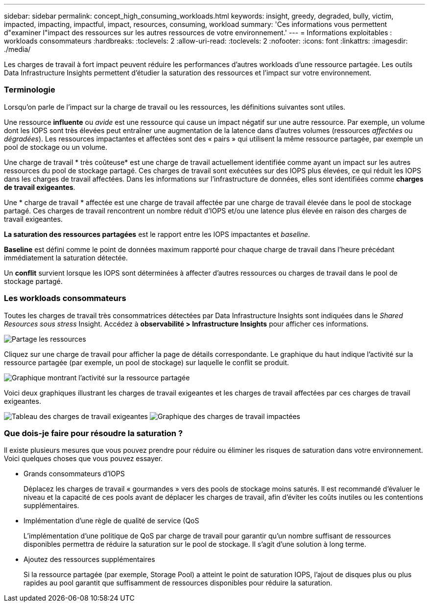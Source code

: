 ---
sidebar: sidebar 
permalink: concept_high_consuming_workloads.html 
keywords: insight, greedy, degraded, bully, victim, impacted, impacting, impactful, impact, resources, consuming, workload 
summary: 'Ces informations vous permettent d"examiner l"impact des ressources sur les autres ressources de votre environnement.' 
---
= Informations exploitables : workloads consommateurs
:hardbreaks:
:toclevels: 2
:allow-uri-read: 
:toclevels: 2
:nofooter: 
:icons: font
:linkattrs: 
:imagesdir: ./media/


[role="lead"]
Les charges de travail à fort impact peuvent réduire les performances d'autres workloads d'une ressource partagée. Les outils Data Infrastructure Insights permettent d'étudier la saturation des ressources et l'impact sur votre environnement.



=== Terminologie

Lorsqu'on parle de l'impact sur la charge de travail ou les ressources, les définitions suivantes sont utiles.

Une ressource *influente* ou _avide_ est une ressource qui cause un impact négatif sur une autre ressource. Par exemple, un volume dont les IOPS sont très élevées peut entraîner une augmentation de la latence dans d'autres volumes (ressources _affectées_ ou _dégradées_). Les ressources impactantes et affectées sont des « pairs » qui utilisent la même ressource partagée, par exemple un pool de stockage ou un volume.

Une charge de travail * très coûteuse* est une charge de travail actuellement identifiée comme ayant un impact sur les autres ressources du pool de stockage partagé. Ces charges de travail sont exécutées sur des IOPS plus élevées, ce qui réduit les IOPS dans les charges de travail affectées. Dans les informations sur l'infrastructure de données, elles sont identifiées comme *charges de travail exigeantes*.

Une * charge de travail * affectée est une charge de travail affectée par une charge de travail élevée dans le pool de stockage partagé. Ces charges de travail rencontrent un nombre réduit d'IOPS et/ou une latence plus élevée en raison des charges de travail exigeantes.

*La saturation des ressources partagées* est le rapport entre les IOPS impactantes et _baseline_.

*Baseline* est défini comme le point de données maximum rapporté pour chaque charge de travail dans l'heure précédant immédiatement la saturation détectée.

Un *conflit* survient lorsque les IOPS sont déterminées à affecter d'autres ressources ou charges de travail dans le pool de stockage partagé.



=== Les workloads consommateurs

Toutes les charges de travail très consommatrices détectées par Data Infrastructure Insights sont indiquées dans le _Shared Resources sous stress_ Insight. Accédez à *observabilité > Infrastructure Insights* pour afficher ces informations.

image:Impacts_Workloads_Menu.png["Partage les ressources"]

Cliquez sur une charge de travail pour afficher la page de détails correspondante. Le graphique du haut indique l'activité sur la ressource partagée (par exemple, un pool de stockage) sur laquelle le conflit se produit.

image:Insights_Shared_Resource_Contention_Chart.png["Graphique montrant l'activité sur la ressource partagée"]

Voici deux graphiques illustrant les charges de travail exigeantes et les charges de travail affectées par ces charges de travail exigeantes.

image:Insights_Demanding_Workload_Chart.png["Tableau des charges de travail exigeantes"]
image:Insights_Impacted_Workload_Chart.png["Graphique des charges de travail impactées"]



=== Que dois-je faire pour résoudre la saturation ?

Il existe plusieurs mesures que vous pouvez prendre pour réduire ou éliminer les risques de saturation dans votre environnement. Voici quelques choses que vous pouvez essayer.

* Grands consommateurs d'IOPS
+
Déplacez les charges de travail « gourmandes » vers des pools de stockage moins saturés. Il est recommandé d'évaluer le niveau et la capacité de ces pools avant de déplacer les charges de travail, afin d'éviter les coûts inutiles ou les contentions supplémentaires.

* Implémentation d'une règle de qualité de service (QoS
+
L'implémentation d'une politique de QoS par charge de travail pour garantir qu'un nombre suffisant de ressources disponibles permettra de réduire la saturation sur le pool de stockage. Il s'agit d'une solution à long terme.

* Ajoutez des ressources supplémentaires
+
Si la ressource partagée (par exemple, Storage Pool) a atteint le point de saturation IOPS, l'ajout de disques plus ou plus rapides au pool garantit que suffisamment de ressources disponibles pour réduire la saturation.



